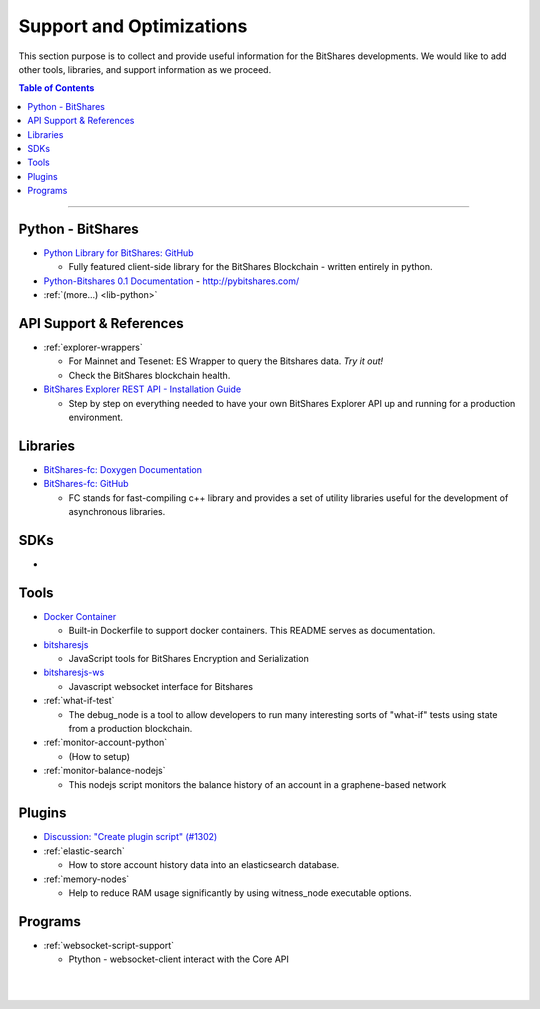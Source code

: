 
***************************
Support and Optimizations 
***************************

This section purpose is to collect and provide useful information for the BitShares developments. We would like to add other tools, libraries, and support information as we proceed. 
 

.. contents:: Table of Contents
   :local:
   
-------

Python - BitShares
===============================
- `Python Library for BitShares: GitHub <https://github.com/bitshares/python-bitshares#python-library-for-bitshares>`_

  - Fully featured client-side library for the BitShares Blockchain - written entirely in python. 

- `Python-Bitshares 0.1 Documentation <http://docs.pybitshares.com/>`_ - http://pybitshares.com/
- :ref:`(more...) <lib-python>`
 

API Support & References
===================================

- :ref:`explorer-wrappers`

  - For Mainnet and Tesenet: ES Wrapper to query the Bitshares data. *Try it out!*
  - Check the BitShares blockchain health. 

- `BitShares Explorer REST API - Installation Guide <https://github.com/oxarbitrage/bitshares-explorer-api#bitshares-explorer-rest-api>`_

  - Step by step on everything needed to have your own BitShares Explorer API up and running for a production environment.

  
Libraries
======================

- `BitShares-fc: Doxygen Documentation <http://open-explorer.io/doxygen/fc/>`_
- `BitShares-fc: GitHub <https://github.com/bitshares/bitshares-fc#fc>`_

  - FC stands for fast-compiling c++ library and provides a set of utility libraries useful for the development of asynchronous libraries. 

 
SDKs
========================
- 

Tools
========================

- `Docker Container <https://github.com/bitshares/bitshares-core/blob/master/README-docker.md>`_

  -  Built-in Dockerfile to support docker containers. This README serves as documentation.
  
- `bitsharesjs <https://github.com/bitshares/bitsharesjs#bitsharesjs-bitsharesjs>`_

  - JavaScript tools for BitShares Encryption and Serialization
  
- `bitsharesjs-ws <https://github.com/bitshares/bitsharesjs-ws#bitshares-websocket-interface-bitsharesjs-ws>`_

  - Javascript websocket interface for Bitshares 
  
  
- :ref:`what-if-test`

  - The debug_node is a tool to allow developers to run many interesting sorts of "what-if" tests using state from a production blockchain. 
  
- :ref:`monitor-account-python`

  - (How to setup)
  
- :ref:`monitor-balance-nodejs`  

  - This nodejs script monitors the balance history of an account in a graphene-based network
  

Plugins
===========================

- `Discussion: "Create plugin script" (#1302) <https://github.com/bitshares/bitshares-core/pull/1302>`_
- :ref:`elastic-search`

  - How to store account history data into an elasticsearch database.
  
- :ref:`memory-nodes`

  - Help to reduce RAM usage significantly by using witness_node executable options.

  
Programs
============================

- :ref:`websocket-script-support`

  - Ptython - websocket-client interact with the Core API





|

|

